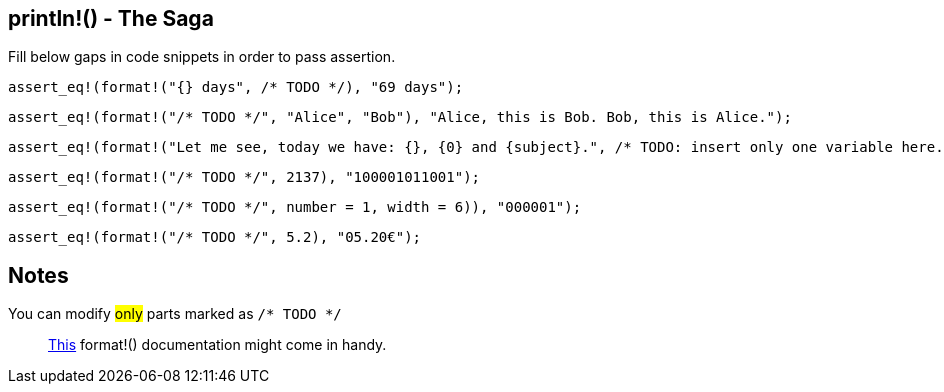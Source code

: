 :title: Print line - The Saga
:description: First part of printing line macro The Saga
:category: Default

== println!() - The Saga

Fill below gaps in code snippets in order to pass assertion.

[source,rust]
----
assert_eq!(format!("{} days", /* TODO */), "69 days");
----

[source,rust]
----
assert_eq!(format!("/* TODO */", "Alice", "Bob"), "Alice, this is Bob. Bob, this is Alice.");
----

[source,rust]
----
assert_eq!(format!("Let me see, today we have: {}, {0} and {subject}.", /* TODO: insert only one variable here. */), "Let me see, today we have: Math, Math and Math.");
----

[source,rust]
----
assert_eq!(format!("/* TODO */", 2137), "100001011001");
----

[source,rust]
----
assert_eq!(format!("/* TODO */", number = 1, width = 6)), "000001");
----

[source,rust]
----
assert_eq!(format!("/* TODO */", 5.2), "05.20€");
----

== Notes
You can modify #only# parts marked as `/* TODO */`

> https://doc.rust-lang.org/std/fmt/index.html[This] format!() documentation might come in handy.

